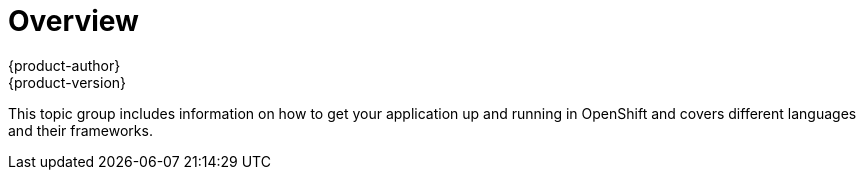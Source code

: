 [[dev-guide-app-tutorials-index]]
= Overview
{product-author}
{product-version}
:data-uri:

This topic group includes information on how to get your application up and
running in OpenShift and covers different languages and their frameworks.
